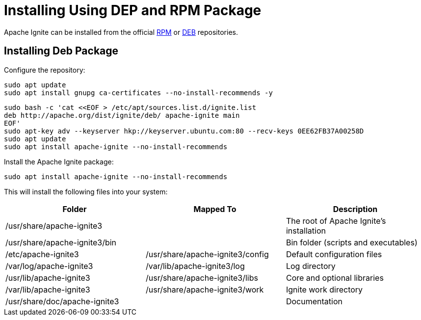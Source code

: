 // Licensed to the Apache Software Foundation (ASF) under one or more
// contributor license agreements.  See the NOTICE file distributed with
// this work for additional information regarding copyright ownership.
// The ASF licenses this file to You under the Apache License, Version 2.0
// (the "License"); you may not use this file except in compliance with
// the License.  You may obtain a copy of the License at
//
// http://www.apache.org/licenses/LICENSE-2.0
//
// Unless required by applicable law or agreed to in writing, software
// distributed under the License is distributed on an "AS IS" BASIS,
// WITHOUT WARRANTIES OR CONDITIONS OF ANY KIND, either express or implied.
// See the License for the specific language governing permissions and
// limitations under the License.
= Installing Using DEP and RPM Package

Apache Ignite can be installed from the official link:https://www.apache.org/dist/ignite/rpm[RPM] or link:https://www.apache.org/dist/ignite/deb[DEB] repositories.

== Installing Deb Package

Configure the repository:

[source, shell]
----
sudo apt update
sudo apt install gnupg ca-certificates --no-install-recommends -y
----


[source, shell]
----
sudo bash -c 'cat <<EOF > /etc/apt/sources.list.d/ignite.list
deb http://apache.org/dist/ignite/deb/ apache-ignite main
EOF'
sudo apt-key adv --keyserver hkp://keyserver.ubuntu.com:80 --recv-keys 0EE62FB37A00258D
sudo apt update
sudo apt install apache-ignite --no-install-recommends
----

Install the Apache Ignite package:

[source, shell]
----
sudo apt install apache-ignite --no-install-recommends
----

This will install the following files into your system:

[cols="1,1,1",opts="header"]
|===

|Folder|  Mapped To|   Description
|/usr/share/apache-ignite3||        The root of Apache Ignite's installation
|/usr/share/apache-ignite3/bin||        Bin folder (scripts and executables)
|/etc/apache-ignite3 | /usr/share/apache-ignite3/config| Default configuration files
|/var/log/apache-ignite3|  /var/lib/apache-ignite3/log|  Log directory
|/usr/lib/apache-ignite3|  /usr/share/apache-ignite3/libs|   Core and optional libraries
|/var/lib/apache-ignite3|  /usr/share/apache-ignite3/work|   Ignite work directory
|/usr/share/doc/apache-ignite3     ||   Documentation
|/etc/systemd/system |    systemd service configuration

|===
